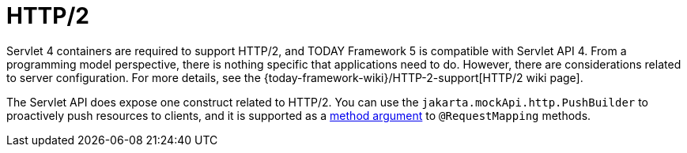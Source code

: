 [[mvc-http2]]
= HTTP/2
:page-section-summary-toc: 1

Servlet 4 containers are required to support HTTP/2, and TODAY Framework 5 is compatible
with Servlet API 4. From a programming model perspective, there is nothing specific that
applications need to do. However, there are considerations related to server configuration.
For more details, see the
{today-framework-wiki}/HTTP-2-support[HTTP/2 wiki page].

The Servlet API does expose one construct related to HTTP/2. You can use the
`jakarta.mockApi.http.PushBuilder` to proactively push resources to clients, and it
is supported as a xref:web/webmvc/mvc-controller/ann-methods/arguments.adoc[method argument] to `@RequestMapping` methods.
